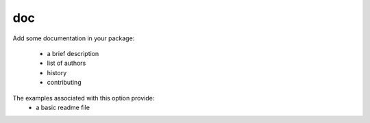doc
===

Add some documentation in your package:

 - a brief description
 - list of authors
 - history
 - contributing

The examples associated with this option provide:
 - a basic readme file
